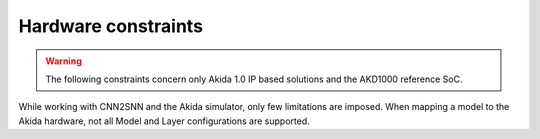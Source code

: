 
Hardware constraints
====================

.. warning::
       The following constraints concern only Akida 1.0 IP based solutions
       and the AKD1000 reference SoC.

While working with CNN2SNN and the Akida simulator, only few limitations are
imposed. When mapping a model to the Akida hardware, not all Model and Layer
configurations are supported.

.. tab-set::

    .. tab-item:: InputConvolutional

        .. card::

            **Input dimensions**
            ^^^^^^^^^^^^^^^^^^^^
            +---------+----------+------------+
            |**Width**|**Height**|**Channels**|
            +---------+----------+------------+
            |[5:256]  |>= 5      |1, 3        |
            +---------+----------+------------+

        .. card::

            **Convolution parameters**
            ^^^^^^^^^^^^^^^^^^^^^^^^^^
            +---------------+----------+-----------+
            |**Kernel Size**|**Stride**|**Type**   |
            +---------------+----------+-----------+
            |3×3, 5×5, 7×7  |1, 2, 3   |Same, Valid|
            +---------------+----------+-----------+

        .. card::

            **Maximum number of filters**
            ^^^^^^^^^^^^^^^^^^^^^^^^^^^^^
            +-----------------+-------+-------+-------+
            |**Kernel Sise**  |**3×3**|**5×5**|**7×7**|
            +-----------------+-------+-------+-------+
            |**Max(1 ch)**    |512    |192    |96     +
            +-----------------+-------+-------+-------+
            |**Max(3 ch)**    |192    |64     |32     +
            +-----------------+-------+-------+-------+

        .. card::

            **Max Pooling size**
            ^^^^^^^^^^^^^^^^^^^^
            1×1, 1×2, 2×1, 2×2
            +++++++++
            :octicon:`report;1em;sd-text-warning` Pool stride is equal to pool size for
            `InputConvolutional <../api_reference/akida_apis.html#akida.InputConvolutional>`__.

        .. card::

            **Quantization bitwidth**
            ^^^^^^^^^^^^^^^^^^^^^^^^^
            +---------+------------+--------------+
            |**Input**|**Weights** |**Activation**|
            +---------+------------+--------------+
            |8        | 1, 2, 4, 8 |1, 2, 4       |
            +---------+------------+--------------+
            +++++++++
            :octicon:`report;1em;sd-text-warning` While minimum weights bitwidth supported is 1
            for native learning, CNN2SNN quantization only allows quantization with bitwidth >=2
            because float weights are signed while 1-bit integers are unsigned by definition.


    .. tab-item:: Convolutional

        .. card::

            **Convolution parameters**
            ^^^^^^^^^^^^^^^^^^^^^^^^^^
            +------------------+----------+--------+
            |**Kernel Size**   |**Stride**|**Type**|
            +------------------+----------+--------+
            |1×1, 3×3, 5×5, 7×7|1, 2      |Same    |
            +------------------+----------+--------+
            ++++++++
            :octicon:`report;1em;sd-text-warning` Stride 2 is only supported with 3×3 kernels.

        .. card::

            **Max Pooling parameters**
            ^^^^^^^^^^^^^^^^^^^^^^^^^^
            +-------------+----------+
            |**Size**     |**Stride**|
            +-------------+----------+
            |1×1, 2×2     |1, 2      |
            +-------------+----------+
            ++++++++
            :octicon:`report;1em;sd-text-warning` Pooling stride cannot be greater than pooling size,
            layer with max pooling must be followed by another `Convolutional
            <../api_reference/akida_apis.html#akida.Convolutional>`__ or `SeparableConvolutional
            <../api_reference/akida_apis.html#akida.SeparableConvolutional>`__ layer.

        .. card::

            **Global Average Pooling width**
            ^^^^^^^^^^^^^^^^^^^^^^^^^^^^^^^^
            [1:32]
            ++++++++
            :octicon:`report;1em;sd-text-warning` The output of the convolution must have at least 3 rows.

        .. card::

            **Quantization bitwidth**
            ^^^^^^^^^^^^^^^^^^^^^^^^^
            +---------+-----------+--------------+
            |**Input**|**Weights**|**Activation**|
            +---------+-----------+--------------+
            |1, 2, 4  |1, 2, 4    |1, 2, 4       |
            +---------+-----------+--------------+
            +++++++++
            :octicon:`report;1em;sd-text-warning` While minimum weights bitwidth supported is 1
            for native learning, CNN2SNN quantization only allows quantization with bitwidth >=2
            because float weights are signed while 1-bit integers are unsigned by definition.


    .. tab-item:: SeparableConvolutional

        .. card::

            **Convolution parameters**
            ^^^^^^^^^^^^^^^^^^^^^^^^^^
            +---------------+----------+--------+
            |**Kernel Size**|**Stride**|**Type**|
            +---------------+----------+--------+
            |3×3, 5×5, 7×7  |1, 2      |Same    |
            +---------------+----------+--------+
            +++++++++
            :octicon:`report;1em;sd-text-warning` Stride 2 is only supported with 3×3 kernels.

        .. card::

            **Max Pooling parameters**
            ^^^^^^^^^^^^^^^^^^^^^^^^^^
            +-------------+----------+
            |**Size**     |**Stride**|
            +-------------+----------+
            |1×1, 2×2     |1, 2      |
            +-------------+----------+
            ++++++++
            :octicon:`report;1em;sd-text-warning` Pooling stride cannot be greater than pooling size,
            layer with max pooling must be followed by another `Convolutional
            <../api_reference/akida_apis.html#akida.Convolutional>`__ or `SeparableConvolutional
            <../api_reference/akida_apis.html#akida.SeparableConvolutional>`__ layer.

        .. card::

            **Global Average Pooling width**
            ^^^^^^^^^^^^^^^^^^^^^^^^^^^^^^^^
            [1:32]
            ++++++++
            :octicon:`report;1em;sd-text-warning` The output of the convolution must have at least 3 rows,
            1×1 inputs are not supported.

        .. card::

            **Quantization bitwidth**
            ^^^^^^^^^^^^^^^^^^^^^^^^^
            +---------+-----------+--------------+
            |**Input**|**Weights**|**Activation**|
            +---------+-----------+--------------+
            |1, 2, 4  |2, 4       |1, 2, 4       |
            +---------+-----------+--------------+
            ++++++++
            :octicon:`report;1em;sd-text-warning` While minimum weights bitwidth supported is 1
            for native learning, CNN2SNN quantization only allows quantization with bitwidth >=2
            because float weights are signed while 1-bit integers are unsigned by definition.

    .. tab-item:: FullyConnected

        .. card::

            **Input dimensions**
            ^^^^^^^^^^^^^^^^^^^^
            +---------+----------+---------+
            |**Width**|**Height**|**WxHxC**|
            +---------+----------+---------+
            |1        |1         |<= 57334 |
            +---------+----------+---------+

        .. card::

            **Quantization bitwidth**
            ^^^^^^^^^^^^^^^^^^^^^^^^^
            +---------+-----------+--------------+
            |**Input**|**Weights**|**Activation**|
            +---------+-----------+--------------+
            |1, 2, 4  |1, 2, 4    |1, 2, 4       |
            +---------+-----------+--------------+
            ++++++++
            :octicon:`report;1em;sd-text-warning` While minimum weights bitwidth supported is 1
            for native learning, CNN2SNN quantization only allows quantization with bitwidth >=2
            because float weights are signed while 1-bit integers are unsigned by definition.
